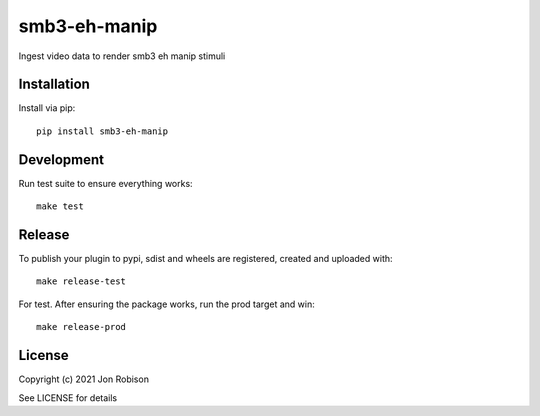 smb3-eh-manip
==============

.. image:: https://badge.fury.io/py/smb3-eh-manip.png
    :target: https://badge.fury.io/py/smb3-eh-manip

.. image:: https://travis-ci.org/narfman0/smb3-eh-manip.png?branch=master
    :target: https://travis-ci.org/narfman0/smb3-eh-manip

Ingest video data to render smb3 eh manip stimuli

Installation
------------

Install via pip::

    pip install smb3-eh-manip

Development
-----------

Run test suite to ensure everything works::

    make test

Release
-------

To publish your plugin to pypi, sdist and wheels are registered, created and uploaded with::

    make release-test

For test. After ensuring the package works, run the prod target and win::

    make release-prod

License
-------

Copyright (c) 2021 Jon Robison

See LICENSE for details

